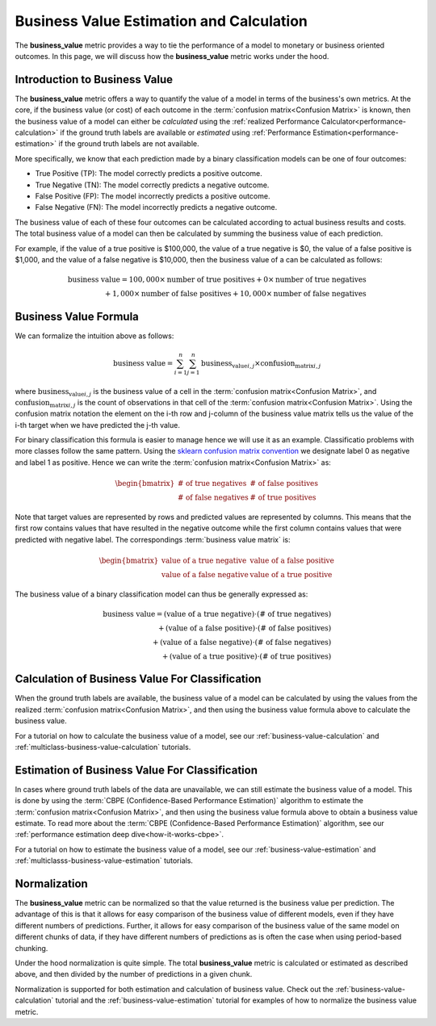 .. _business-value-deep-dive:

=========================================
Business Value Estimation and Calculation
=========================================

The **business_value** metric provides a way to tie the performance of a model to
monetary or business oriented outcomes.
In this page, we will discuss how the **business_value** metric works under the hood.

Introduction to Business Value
------------------------------

The **business_value** metric offers a way to quantify the value of a model in terms of the
business's own metrics. At the core, if the business value (or cost) of each
outcome in the :term:`confusion matrix<Confusion Matrix>` is known, then the business value of a
model can either be *calculated* using the :ref:`realized Performance Calculator<performance-calculation>` if
the ground truth labels are available or *estimated* using :ref:`Performance Estimation<performance-estimation>`
if the ground truth labels are not available.

More specifically, we know that each prediction made by a binary classification models
can be one of four outcomes:

- True Positive (TP): The model correctly predicts a positive outcome.
- True Negative (TN): The model correctly predicts a negative outcome.
- False Positive (FP): The model incorrectly predicts a positive outcome.
- False Negative (FN): The model incorrectly predicts a negative outcome.

The business value of each of these four outcomes can be calculated according to actual
business results and costs. The total business value of a model
can then be calculated by summing the business value of each prediction.

For example, if the value of a true positive is $100,000, the value of a
true negative is $0, the value of a false positive is $1,000, and
the value of a false negative is $10,000, then the business value of a
can be calculated as follows:

.. math::

    \text{business value} = 100,000 \times \text{number of true positives} + 0 \times \text{number of true negatives} \\
    + 1,000 \times \text{number of false positives} + 10,000 \times \text{number of false negatives}

Business Value Formula
----------------------

We can formalize the intuition above as follows:

.. math::

    \text{business value} = \sum_{i=1}^{n} \sum_{j=1}^{n} \text{business_value}_{i,j} \times \text{confusion_matrix}_{i,j}

where :math:`\text{business_value}_{i,j}` is the business value of a cell in the
:term:`confusion matrix<Confusion Matrix>`, and :math:`\text{confusion_matrix}_{i,j}` is the count of
observations in that cell of the :term:`confusion matrix<Confusion Matrix>`. Using the confusion 
matrix notation the element on the i-th row and j-column of the business value matrix tells us the value
of the i-th target when we have predicted the j-th value.

For binary classification this formula is easier to manage hence we will use it as an example. Classificatio problems
with more classes follow the same pattern.
Using the `sklearn confusion matrix convention`_ we designate label 0 as negative and label 1 as positive.
Hence we can write the :term:`confusion matrix<Confusion Matrix>` as:

.. math::

    \begin{bmatrix}
    \text{# of true negatives} & \text{# of false positives} \\
    \text{# of false negatives} & \text{# of true positives}
    \end{bmatrix}

Note that target values are represented by rows and predicted values are represented by columns.
This means that the first row contains values that have resulted in the negative outcome
while the first column contains values that were predicted with negative label.
The correspondings :term:`business value matrix` is:

.. math::

    \begin{bmatrix}
    \text{value of a true negative} & \text{value of a false positive} \\
    \text{value of a false negative} & \text{value of a true positive}
    \end{bmatrix}

The business value of a binary classification model can thus be generally expressed as:

.. math::

    \text{business value} = (\text{value of a true negative}) \cdot (\text{# of true negatives}) \\
    + (\text{value of a false positive}) \cdot (\text{# of false positives}) \\
    + (\text{value of a false negative}) \cdot (\text{# of false negatives}) \\
    + (\text{value of a true positive}) \cdot (\text{# of true positives})

Calculation of Business Value For Classification
------------------------------------------------

When the ground truth labels are available, the business value of a model can be calculated by using the
values from the realized :term:`confusion matrix<Confusion Matrix>`,
and then using the business value formula above to calculate the business value.

For a tutorial on how to calculate the business value of a model,
see our :ref:`business-value-calculation` and :ref:`multiclass-business-value-calculation` tutorials.

Estimation of Business Value For Classification
-----------------------------------------------

In cases where ground truth labels of the data are unavailable, we can still estimate the business value of a model.
This is done by using the :term:`CBPE (Confidence-Based Performance Estimation)` algorithm to estimate the
:term:`confusion matrix<Confusion Matrix>`, and then using the business value formula above to obtain a business value estimate.
To read more about the :term:`CBPE (Confidence-Based Performance Estimation)` algorithm,
see our :ref:`performance estimation deep dive<how-it-works-cbpe>`.

For a tutorial on how to estimate the business value of a model, see our :ref:`business-value-estimation`
and :ref:`multiclasss-business-value-estimation` tutorials.

Normalization
-------------

The **business_value** metric can be normalized so that the value returned is the business value per prediction.
The advantage of this is that it allows for easy comparison of the business value of different models, even if they have
different numbers of predictions. Further, it allows for easy comparison of the business value of the same model on different
chunks of data, if they have different numbers of predictions as is often the case when using period-based chunking.

Under the hood normalization is quite simple. The total **business_value** metric is calculated or estimated as described above,
and then divided by the number of predictions in a given chunk.

Normalization is supported for both estimation and calculation of business value.
Check out the :ref:`business-value-calculation` tutorial and the :ref:`business-value-estimation` tutorial
for examples of how to normalize the business value metric.


.. _`sklearn confusion matrix convention`: https://scikit-learn.org/stable/modules/generated/sklearn.metrics.confusion_matrix.html
